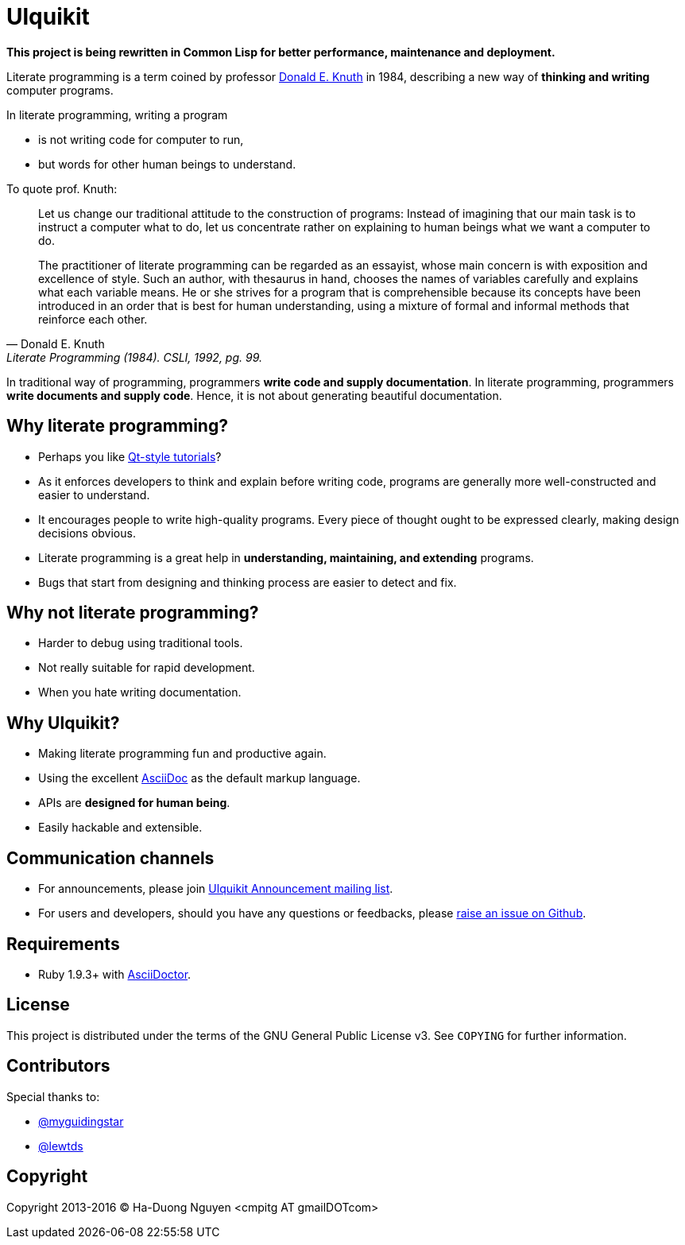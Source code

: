 = Ulquikit

*This project is being rewritten in Common Lisp for better performance,
maintenance and deployment.*

Literate programming is a term coined by professor
http://en.wikipedia.org/wiki/Donald_Knuth[Donald E. Knuth] in 1984, describing
a new way of **thinking and writing** computer programs.

In literate programming, writing a program

* is not writing code for computer to run,
* but words for other human beings to understand.

To quote prof. Knuth:

[quote, Donald E. Knuth, "Literate Programming (1984). CSLI, 1992, pg. 99."]
____
Let us change our traditional attitude to the construction of programs:
Instead of imagining that our main task is to instruct a computer what to do,
let us concentrate rather on explaining to human beings what we want a
computer to do.

The practitioner of literate programming can be regarded as an essayist, whose
main concern is with exposition and excellence of style. Such an author, with
thesaurus in hand, chooses the names of variables carefully and explains what
each variable means. He or she strives for a program that is comprehensible
because its concepts have been introduced in an order that is best for human
understanding, using a mixture of formal and informal methods that reinforce
each other.
____

In traditional way of programming, programmers *write code and supply
documentation*.  In literate programming, programmers *write documents and
supply code*.  Hence, it is not about generating beautiful documentation.

== Why literate programming?

* Perhaps you like
  http://doc.qt.io/qt-5/qtexamplesandtutorials.html[Qt-style tutorials]?

* As it enforces developers to think and explain before writing code, programs
  are generally more well-constructed and easier to understand.

* It encourages people to write high-quality programs. Every piece of thought
  ought to be expressed clearly, making design decisions obvious.

* Literate programming is a great help in *understanding, maintaining, and
  extending* programs.

* Bugs that start from designing and thinking process are easier to detect and
  fix.

== Why not literate programming?

* Harder to debug using traditional tools.

* Not really suitable for rapid development.

* When you hate writing documentation.

== Why Ulquikit?

* Making literate programming fun and productive again.

* Using the excellent http://asciidoc.org[AsciiDoc] as the default markup
  language.

* APIs are *designed for human being*.

* Easily hackable and extensible.

== Communication channels

* For announcements, please join
  https://groups.google.com/d/forum/ulquikit-announce[Ulquikit Announcement
  mailing list].

* For users and developers, should you have any questions or feedbacks, please
  https://github.com/cmpitg/ulquikit/issues[raise an issue on Github].

== Requirements

* Ruby 1.9.3+ with http://asciidoctor.org/[AsciiDoctor].

== License

This project is distributed under the terms of the GNU General Public
License v3.  See `COPYING` for further information.

== Contributors

Special thanks to:

* https://github.com/myguidingstar[@myguidingstar]
* https://github.com/lewtds[@lewtds]

== Copyright

Copyright 2013-2016 © Ha-Duong Nguyen <cmpitg AT gmailDOTcom>
